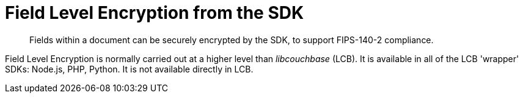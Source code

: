 = Field Level Encryption from the SDK
:page-topic-type: howto
:page-edition: Enterprise Edition
:page-status: Developer Preview
:page-aliases: ROOT:encrypting-using-sdk.adoc

[abstract]
Fields within a document can be securely encrypted by the SDK, to support FIPS-140-2 compliance.

Field Level Encryption is normally carried out at a higher level than _libcouchbase_ (LCB).
It is available in all of the LCB 'wrapper' SDKs: Node.js, PHP, Python.
It is not available directly in LCB. 
